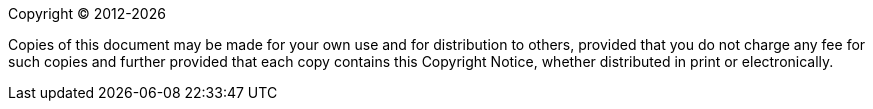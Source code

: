Copyright &#169; 2012-{docyear}

Copies of this document may be made for your own use and for distribution to others,
provided that you do not charge any fee for such copies and further provided that each copy contains
this Copyright Notice, whether distributed in print or electronically.
